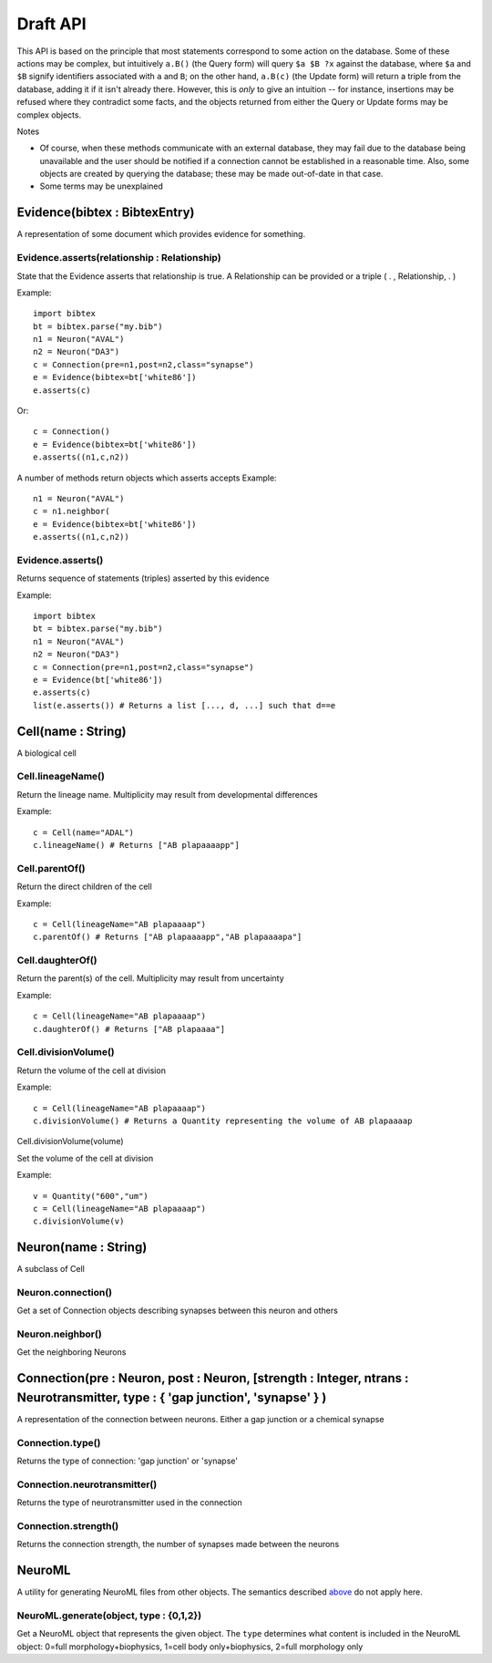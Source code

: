 Draft API
---------

This API is based on the principle that most statements correspond to some action on the database. Some of these actions may be complex, but intuitively ``a.B()`` (the Query form) will query ``$a $B ?x`` against the database, where ``$a`` and ``$B`` signify identifiers associated with ``a`` and ``B``; on the other hand, ``a.B(c)`` (the Update form) will return a triple from the database, adding it if it isn't already there. However, this is `only` to give an intuition -- for instance, insertions may be refused where they contradict some facts, and the objects returned from either the Query or Update forms may be complex objects.

Notes

- Of course, when these methods communicate with an external database, they may fail due to the database being unavailable and the user should be notified if a connection cannot be established in a reasonable time. Also, some objects are created by querying the database; these may be made out-of-date in that case.
- Some terms may be unexplained


Evidence(bibtex : BibtexEntry)
~~~~~~~~~~~~~~~~~~~~~~~~~~~~~~

A representation of some document which provides evidence for something.  

Evidence.asserts(relationship : Relationship)
+++++++++++++++++++++++++++++++++++++++++++++

State that the Evidence asserts that relationship is true. A Relationship can be provided or a triple ( . , Relationship, . )

Example::

    import bibtex
    bt = bibtex.parse("my.bib")
    n1 = Neuron("AVAL")
    n2 = Neuron("DA3")
    c = Connection(pre=n1,post=n2,class="synapse")
    e = Evidence(bibtex=bt['white86'])
    e.asserts(c)

Or::

    c = Connection()
    e = Evidence(bibtex=bt['white86'])
    e.asserts((n1,c,n2))

A number of methods return objects which asserts accepts
Example::

    n1 = Neuron("AVAL")
    c = n1.neighbor(
    e = Evidence(bibtex=bt['white86'])
    e.asserts((n1,c,n2))

Evidence.asserts()
++++++++++++++++++

Returns sequence of statements (triples) asserted by this evidence

Example::

    import bibtex
    bt = bibtex.parse("my.bib")
    n1 = Neuron("AVAL")
    n2 = Neuron("DA3")
    c = Connection(pre=n1,post=n2,class="synapse")
    e = Evidence(bt['white86'])
    e.asserts(c)
    list(e.asserts()) # Returns a list [..., d, ...] such that d==e

Cell(name : String)
~~~~~~~~~~~~~~~~~~~

A biological cell


Cell.lineageName()
++++++++++++++++++

Return the lineage name. Multiplicity may result from developmental differences

Example::

    c = Cell(name="ADAL")
    c.lineageName() # Returns ["AB plapaaaapp"]

Cell.parentOf()
+++++++++++++++

Return the direct children of the cell

Example::

    c = Cell(lineageName="AB plapaaaap")
    c.parentOf() # Returns ["AB plapaaaapp","AB plapaaaapa"]

Cell.daughterOf()
+++++++++++++++++

Return the parent(s) of the cell. Multiplicity may result from uncertainty

Example::

    c = Cell(lineageName="AB plapaaaap")
    c.daughterOf() # Returns ["AB plapaaaa"]

Cell.divisionVolume()
+++++++++++++++++++++

Return the volume of the cell at division

Example::

    c = Cell(lineageName="AB plapaaaap")
    c.divisionVolume() # Returns a Quantity representing the volume of AB plapaaaap 

Cell.divisionVolume(volume)

Set the volume of the cell at division

Example::

    v = Quantity("600","um")
    c = Cell(lineageName="AB plapaaaap")
    c.divisionVolume(v)

Neuron(name : String)
~~~~~~~~~~~~~~~~~~~~~

A subclass of Cell

Neuron.connection()
+++++++++++++++++++

Get a set of Connection objects describing synapses between this neuron and others

Neuron.neighbor()
+++++++++++++++++

Get the neighboring Neurons

Connection(pre : Neuron, post : Neuron, [strength : Integer, ntrans : Neurotransmitter, type : { 'gap junction', 'synapse' }  )
~~~~~~~~~~~~~~~~~~~~~~~~~~~~~~~~~~~~~~~~~~~~~~~~~~~~~~~~~~~~~~~~~~~~~~~~~~~~~~~~~~~~~~~~~~~~~~~~~~~~~~~~~~~~~~~~~~~~~~~~~~~~~~~

A representation of the connection between neurons. Either a gap junction or a chemical synapse

Connection.type()
+++++++++++++++++

Returns the type of connection: 'gap junction' or 'synapse'

Connection.neurotransmitter()
+++++++++++++++++++++++++++++
Returns the type of neurotransmitter used in the connection

Connection.strength()
+++++++++++++++++++++
Returns the connection strength, the number of synapses made between the neurons

NeuroML
~~~~~~~

A utility for generating NeuroML files from other objects. The semantics described `above <#draft-api>`__ do not apply here.

NeuroML.generate(object, type : {0,1,2})
+++++++++++++++++++++++++++++++++++++++++

Get a NeuroML object that represents the given object. The ``type`` determines what content is included in the NeuroML object:
0=full morphology+biophysics, 1=cell body only+biophysics, 2=full morphology only

